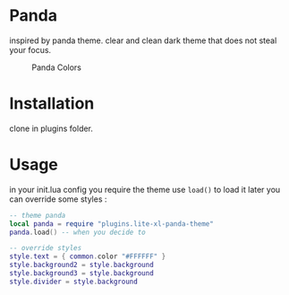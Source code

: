 
* Panda

inspired by panda theme. clear and clean dark theme that does not steal your focus.

#+CAPTION: Panda Colors
[[https://raw.githubusercontent.com/SalahEddineGhamri/lite-xl-panda-theme/master/media/panda_litexl.png]]


* Installation

clone in plugins folder.

* Usage

in your init.lua config you require the theme use =load()= to load it later you can override some styles :

#+begin_src lua
-- theme panda
local panda = require "plugins.lite-xl-panda-theme"
panda.load() -- when you decide to

-- override styles
style.text = { common.color "#FFFFFF" }
style.background2 = style.background
style.background3 = style.background
style.divider = style.background

#+end_src
